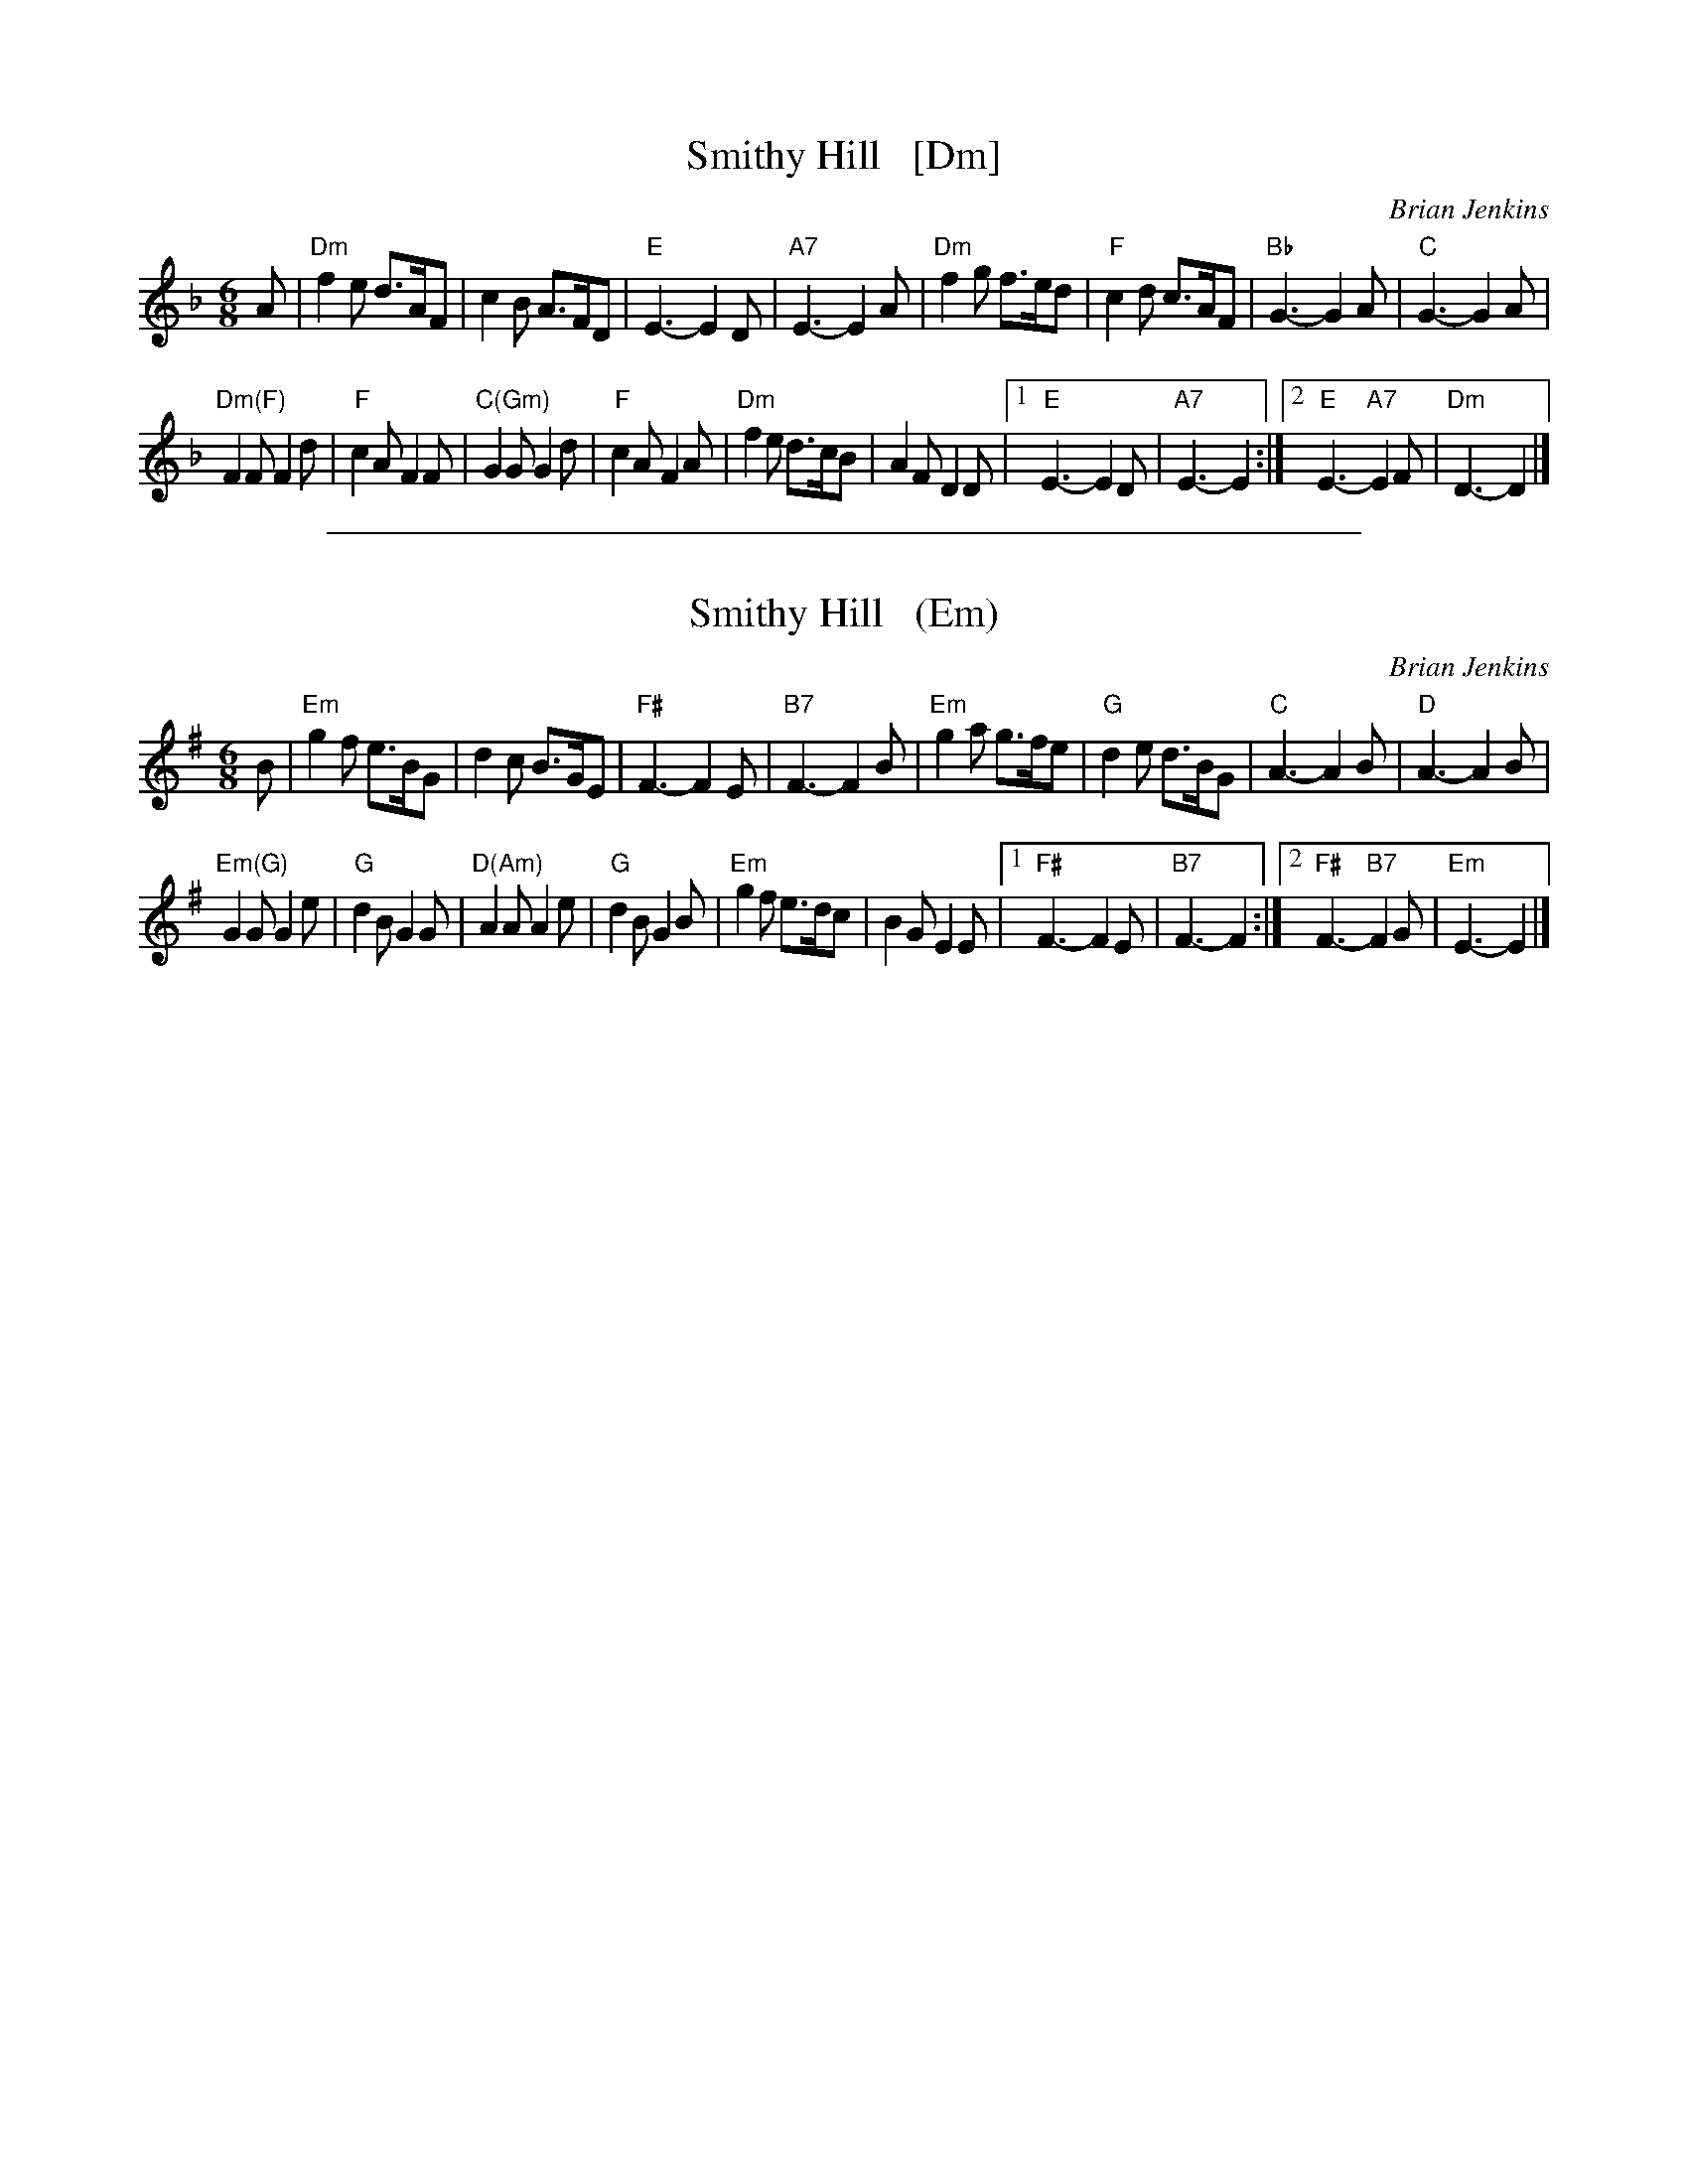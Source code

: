 X: 1
T: Smithy Hill   [Dm]
C: Brian Jenkins
R: jig
Z: 2015 John Chambers <jc:trillian.mit.edu>
B: Barnes I p.120
M: 6/8
L: 1/8
K: Dm
A |\
"Dm"f2e d>AF | c2B A>FD | "E"E3- E2D | "A7"E3- E2A |\
"Dm"f2g f>ed | "F"c2d c>AF | "Bb"G3- G2A | "C"G3- G2A |
"Dm(F)"F2F F2d | "F"c2A F2F | "C(Gm)"G2G G2d | "F"c2A F2A |\
"Dm"f2e d>cB | A2F D2D |1 "E"E3- E2D | "A7"E3- E2 :|2 "E"E3- "A7"E2F | "Dm"D3- D2 |]

%%sep 1 1 500
X: 1
T: Smithy Hill   (Em)
C: Brian Jenkins
R: jig
Z: 2015 John Chambers <jc:trillian.mit.edu>
B: Barnes I p.120
M: 6/8
L: 1/8
K: Em
B |\
"Em"g2f e>BG | d2c B>GE | "F#"F3- F2E | "B7"F3- F2B |\
"Em"g2a g>fe | "G"d2e d>BG | "C"A3- A2B | "D"A3- A2B |
"Em(G)"G2G G2e | "G"d2B G2G | "D(Am)"A2A A2e | "G"d2B G2B |\
"Em"g2f e>dc | B2G E2E |1 "F#"F3- F2E | "B7"F3- F2 :|2 "F#"F3- "B7"F2G | "Em"E3- E2 |]
